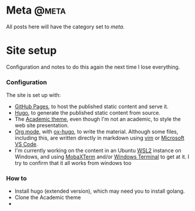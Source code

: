 #+STARTUP: indent
#+HUGO_BASE_DIR: ../../
#+HUGO_SECTION: post
#+HUGO_WEIGHT: auto
#+HUGO_AUTO_SET_LASTMOD: t

* Meta                                                                :@meta:

All posts here will have the category set to /meta/.

* Site setup
:PROPERTIES:
:EXPORT_FILE_NAME: 2021-02-07-site-setup
:EXPORT_DATE: 2021-02-07
:EXPORT_HUGO_MENU: :menu "notes"
:EXPORT_TITLE: Site Setup
:END:

Configuration and notes to do this again the next time I lose everything.

# more

*** Configuration

The site is set up with:
- [[https://pages.github.com/][GitHub Pages]], to host the published static content and serve it.
- [[https://gohugo.io/][Hugo]], to generate the published static content from source.
- The [[https://themes.gohugo.io/academic/][Academic theme]], even though I'm not an academic, to style the web site presentation.
- [[https://orgmode.org/][Org mode]], with [[https://ox-hugo.scripter.co/][ox-hugo]], to write the material. Although some files, including this, are written directly in markdown using [[https://www.vim.org/][vim]] or [[https://code.visualstudio.com/][Microsoft VS Code]].
- I'm currently working on the content in an Ubuntu [[https://docs.microsoft.com/en-us/windows/wsl/][WSL2]] instance on Windows, and using [[https://mobaxterm.mobatek.net/][MobaXTerm]] and/or [[https://github.com/microsoft/terminal][Windows Terminal]] to get at it. I try to confirm that it all works from windows too

*** How to

- Install hugo (extended version), which may need you to install golang.
- Clone the Academic theme
-
